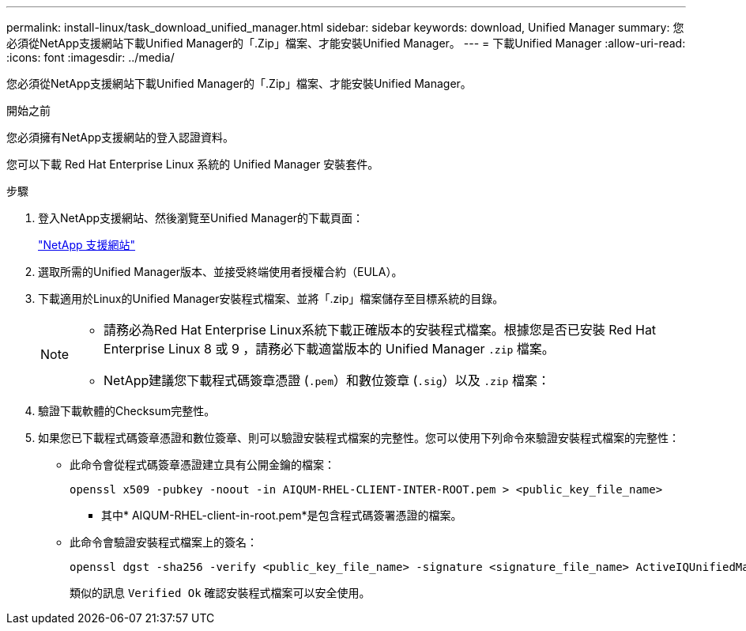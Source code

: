 ---
permalink: install-linux/task_download_unified_manager.html 
sidebar: sidebar 
keywords: download, Unified Manager 
summary: 您必須從NetApp支援網站下載Unified Manager的「.Zip」檔案、才能安裝Unified Manager。 
---
= 下載Unified Manager
:allow-uri-read: 
:icons: font
:imagesdir: ../media/


[role="lead"]
您必須從NetApp支援網站下載Unified Manager的「.Zip」檔案、才能安裝Unified Manager。

.開始之前
您必須擁有NetApp支援網站的登入認證資料。

您可以下載 Red Hat Enterprise Linux 系統的 Unified Manager 安裝套件。

.步驟
. 登入NetApp支援網站、然後瀏覽至Unified Manager的下載頁面：
+
https://mysupport.netapp.com/site/products/all/details/activeiq-unified-manager/downloads-tab["NetApp 支援網站"]

. 選取所需的Unified Manager版本、並接受終端使用者授權合約（EULA）。
. 下載適用於Linux的Unified Manager安裝程式檔案、並將「.zip」檔案儲存至目標系統的目錄。
+
[NOTE]
====
** 請務必為Red Hat Enterprise Linux系統下載正確版本的安裝程式檔案。根據您是否已安裝 Red Hat Enterprise Linux 8 或 9 ，請務必下載適當版本的 Unified Manager `.zip` 檔案。
** NetApp建議您下載程式碼簽章憑證 (`.pem`）和數位簽章 (`.sig`）以及 `.zip` 檔案：


====
. 驗證下載軟體的Checksum完整性。
. 如果您已下載程式碼簽章憑證和數位簽章、則可以驗證安裝程式檔案的完整性。您可以使用下列命令來驗證安裝程式檔案的完整性：
+
** 此命令會從程式碼簽章憑證建立具有公開金鑰的檔案：
+
[listing]
----
openssl x509 -pubkey -noout -in AIQUM-RHEL-CLIENT-INTER-ROOT.pem > <public_key_file_name>
----
+
*** 其中* AIQUM-RHEL-client-in-root.pem*是包含程式碼簽署憑證的檔案。


** 此命令會驗證安裝程式檔案上的簽名：
+
[listing]
----
openssl dgst -sha256 -verify <public_key_file_name> -signature <signature_file_name> ActiveIQUnifiedManager-<version>.zip
----
+
類似的訊息 `Verified Ok` 確認安裝程式檔案可以安全使用。




